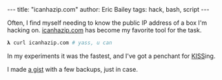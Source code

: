 #+OPTIONS: toc:nil
#+BEGIN_EXPORT html
---
title:  "icanhazip.com"
author: Eric Bailey
tags: hack, bash, script
---
#+END_EXPORT

Often, I find myself needing to know the public IP address of a box I'm
hacking on. [[http://icanhazip.com][icanhazip.com]] has become my favorite tool for the task.

#+BEGIN_SRC sh
𝛌 curl icanhazip.com # yass, u can
#+END_SRC

In my experiments it was the fastest, and I've got a penchant for [[http://www.catb.org/jargon/html/K/KISS-Principle.html][KISS]]ing.

I made [[https://gist.github.com/yurrriq/7fc7634dd00494072f45][a gist]] with a few backups, just in case.
